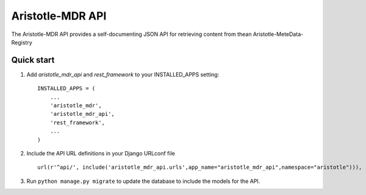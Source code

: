 Aristotle-MDR API
=================

.. image:: https://travis-ci.org/aristotle-mdr/aristotle-mdr-api.svg?branch=master
    :target: https://travis-ci.org/aristotle-mdr/aristotle-mdr-api

.. image:: https://coveralls.io/repos/aristotle-mdr/aristotle-mdr-api/badge.svg
    :target: https://coveralls.io/r/aristotle-mdr/aristotle-mdr-api

The Aristotle-MDR API provides a self-documenting JSON API for retrieving content
from thean Aristotle-MeteData-Registry

Quick start
-----------

1. Add `aristotle_mdr_api` and `rest_framework`  to your INSTALLED_APPS setting::

        INSTALLED_APPS = (
            ...
            'aristotle_mdr',
            'aristotle_mdr_api',
            'rest_framework',
            ...
        )

#. Include the API URL definitions in your Django URLconf file ::

        url(r'^api/', include('aristotle_mdr_api.urls',app_name="aristotle_mdr_api",namespace="aristotle"))),

#. Run ``python manage.py migrate`` to update the database to include the models for the API.
